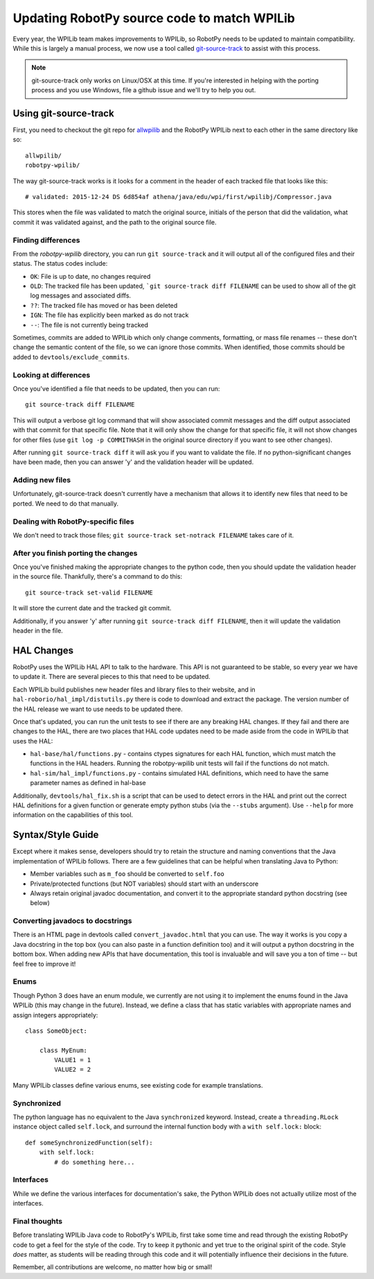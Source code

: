 .. _porting:

Updating RobotPy source code to match WPILib
============================================

Every year, the WPILib team makes improvements to WPILib, so RobotPy needs to be
updated to maintain compatibility. While this is largely a manual process, we
now use a tool called `git-source-track <https://github.com/virtuald/git-source-track>`_
to assist with this process.

.. note:: git-source-track only works on Linux/OSX at this time. If you're
          interested in helping with the porting process and you use Windows,
          file a github issue and we'll try to help you out.

Using git-source-track
----------------------

First, you need to checkout the git repo for `allwpilib <https://github.com/wpilibsuite/allwpilib>`_
and the RobotPy WPILib next to each other in the same directory like so:

::
    
    allwpilib/
    robotpy-wpilib/

The way git-source-track works is it looks for a comment in the header of each
tracked file that looks like this::
    
    # validated: 2015-12-24 DS 6d854af athena/java/edu/wpi/first/wpilibj/Compressor.java
    
This stores when the file was validated to match the original source, initials
of the person that did the validation, what commit it was validated against, and
the path to the original source file.

Finding differences
~~~~~~~~~~~~~~~~~~~

From the `robotpy-wpilib` directory, you can run ``git source-track`` and it
will output all of the configured files and their status. The status codes
include:

* ``OK``: File is up to date, no changes required
* ``OLD``: The tracked file has been updated, ```git source-track diff FILENAME`` can
  be used to show all of the git log messages and associated diffs.
* ``??``: The tracked file has moved or has been deleted
* ``IGN``: The file has explicitly been marked as do not track
* ``--``: The file is not currently being tracked

Sometimes, commits are added to WPILib which only change comments, formatting,
or mass file renames -- these don't change the semantic content of the file,
so we can ignore those commits. When identified, those commits should be added
to ``devtools/exclude_commits``.

Looking at differences
~~~~~~~~~~~~~~~~~~~~~~

Once you've identified a file that needs to be updated, then you can run::
    
    git source-track diff FILENAME
    
This will output a verbose git log command that will show associated commit
messages and the diff output associated with that commit for that specific file.
Note that it will only show the change for that specific file, it will
not show changes for other files (use ``git log -p COMMITHASH`` in the 
original source directory if you want to see other changes).

After running ``git source-track diff`` it will ask you if you want to validate
the file. If no python-significant changes have been made, then you can answer
'y' and the validation header will be updated.

Adding new files
~~~~~~~~~~~~~~~~

Unfortunately, git-source-track doesn't currently have a mechanism that allows
it to identify new files that need to be ported. We need to do that manually.

Dealing with RobotPy-specific files
~~~~~~~~~~~~~~~~~~~~~~~~~~~~~~~~~~~

We don't need to track those files; ``git source-track set-notrack FILENAME``
takes care of it.

After you finish porting the changes
~~~~~~~~~~~~~~~~~~~~~~~~~~~~~~~~~~~~

Once you've finished making the appropriate changes to the python code, then
you should update the validation header in the source file. Thankfully,
there's a command to do this::
    
    git source-track set-valid FILENAME
    
It will store the current date and the tracked git commit.

Additionally, if you answer 'y' after running ``git source-track diff FILENAME``,
then it will update the validation header in the file.

HAL Changes
-----------

RobotPy uses the WPILib HAL API to talk to the hardware. This API is not
guaranteed to be stable, so every year we have to update it. There are several
pieces to this that need to be updated.

Each WPILib build publishes new header files and library files to their website,
and in ``hal-roborio/hal_impl/distutils.py`` there is code to download and
extract the package. The version number of the HAL release we want to use
needs to be updated there.

Once that's updated, you can run the unit tests to see if there are any breaking
HAL changes. If they fail and there are changes to the HAL, there are two places
that HAL code updates need to be made aside from the code in WPILib that uses
the HAL:

* ``hal-base/hal/functions.py`` - contains ctypes signatures for each HAL
  function, which must match the functions in the HAL headers. Running the
  robotpy-wpilib unit tests will fail if the functions do not match.
* ``hal-sim/hal_impl/functions.py`` - contains simulated HAL definitions,
  which need to have the same parameter names as defined in hal-base

Additionally, ``devtools/hal_fix.sh`` is a script that can be used to detect
errors in the HAL and print out the correct HAL definitions for a given function
or generate empty python stubs (via the ``--stubs`` argument). Use ``--help``
for more information on the capabilities of this tool.

Syntax/Style Guide
------------------

Except where it makes sense, developers should try to retain the structure and
naming conventions that the Java implementation of WPILib follows. There are
a few guidelines that can be helpful when translating Java to Python:

* Member variables such as ``m_foo`` should be converted to ``self.foo``
* Private/protected functions (but NOT variables) should start with an underscore
* Always retain original javadoc documentation, and convert it to the appropriate
  standard python docstring (see below)

Converting javadocs to docstrings
~~~~~~~~~~~~~~~~~~~~~~~~~~~~~~~~~

There is an HTML page in devtools called ``convert_javadoc.html`` that you can
use. The way it works is you copy a Java docstring in the top box (you can also
paste in a  function definition too) and it will output a python docstring in
the bottom box. When adding new APIs that have documentation, this tool is
invaluable and will save you a ton of time -- but feel free to improve it!

Enums
~~~~~

Though Python 3 does have an enum module, we currently are not using it to
implement the enums found in the Java WPILib (this may change in the future).
Instead, we define a class that has static variables with appropriate names and
assign integers appropriately::
    
    class SomeObject:
    
        class MyEnum:
            VALUE1 = 1
            VALUE2 = 2

Many WPILib classes define various enums, see existing code for example
translations.

Synchronized
~~~~~~~~~~~~

The python language has no equivalent to the Java ``synchronized`` keyword.
Instead, create a ``threading.RLock`` instance object called ``self.lock``, and
surround the internal function body with a ``with self.lock:`` block::
  
    def someSynchronizedFunction(self):
        with self.lock:
            # do something here...

Interfaces
~~~~~~~~~~

While we define the various interfaces for documentation's sake, the Python
WPILib does not actually utilize most of the interfaces.

Final thoughts
~~~~~~~~~~~~~~

Before translating WPILib Java code to RobotPy's WPILib, first take some time
and read through the existing RobotPy code to get a feel for the style of the
code. Try to keep it pythonic and yet true to the original spirit of the code.
Style *does* matter, as students will be reading through this code and it will
potentially influence their decisions in the future.

Remember, all contributions are welcome, no matter how big or small!
